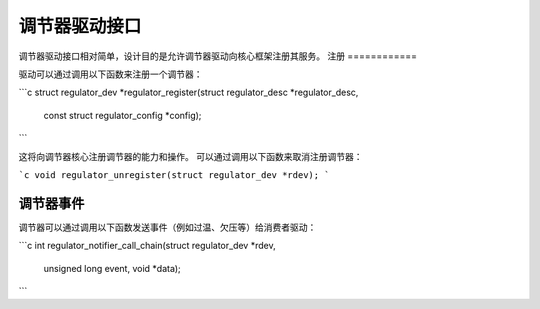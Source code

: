 ==========================
调节器驱动接口
==========================

调节器驱动接口相对简单，设计目的是允许调节器驱动向核心框架注册其服务。
注册
============

驱动可以通过调用以下函数来注册一个调节器：

```c
struct regulator_dev *regulator_register(struct regulator_desc *regulator_desc,
					 const struct regulator_config *config);
```

这将向调节器核心注册调节器的能力和操作。
可以通过调用以下函数来取消注册调节器：

```c
void regulator_unregister(struct regulator_dev *rdev);
```

调节器事件
================

调节器可以通过调用以下函数发送事件（例如过温、欠压等）给消费者驱动：

```c
int regulator_notifier_call_chain(struct regulator_dev *rdev,
					unsigned long event, void *data);
```
